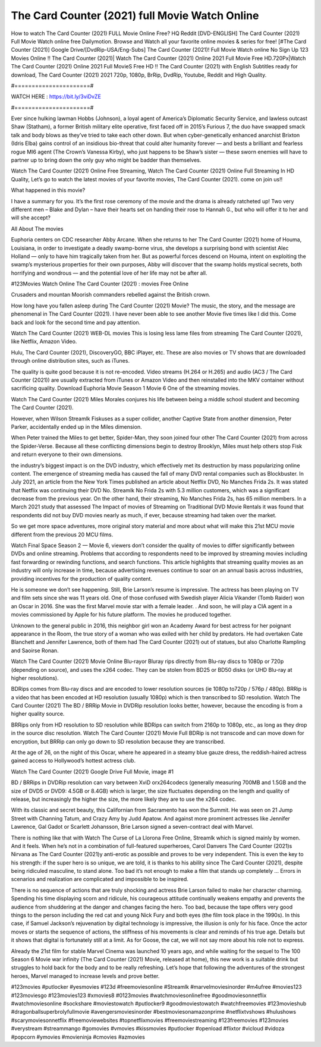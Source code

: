 The Card Counter (2021) full Movie Watch Online
==============================
How to watch The Card Counter (2021) FULL Movie Online Free? HQ Reddit [DVD-ENGLISH] The Card Counter (2021) Full Movie Watch online free Dailymotion. Browse and Watch all your favorite online movies & series for free! [#The Card Counter (2021)] Google Drive/[DvdRip-USA/Eng-Subs] The Card Counter (2021)! Full Movie Watch online No Sign Up 123 Movies Online !! The Card Counter (2021)| Watch The Card Counter (2021) Online 2021 Full Movie Free HD.720Px|Watch The Card Counter (2021) Online 2021 Full MovieS Free HD !! The Card Counter (2021) with English Subtitles ready for download, The Card Counter (2021) 2021 720p, 1080p, BrRip, DvdRip, Youtube, Reddit and High Quality.

#======================#

WATCH HERE : https://bit.ly/3viDvZE

#======================#

Ever since hulking lawman Hobbs (Johnson), a loyal agent of America’s Diplomatic Security Service, and lawless outcast Shaw (Statham), a former British military elite operative, first faced off in 2015’s Furious 7, the duo have swapped smack talk and body blows as they’ve tried to take each other down. But when cyber-genetically enhanced anarchist Brixton (Idris Elba) gains control of an insidious bio-threat that could alter humanity forever — and bests a brilliant and fearless rogue MI6 agent (The Crown’s Vanessa Kirby), who just happens to be Shaw’s sister — these sworn enemies will have to partner up to bring down the only guy who might be badder than themselves.

Watch The Card Counter (2021) Online Free Streaming, Watch The Card Counter (2021) Online Full Streaming In HD Quality, Let’s go to watch the latest movies of your favorite movies, The Card Counter (2021). come on join us!!

What happened in this movie?

I have a summary for you. It’s the first rose ceremony of the movie and the drama is already ratcheted up! Two very different men – Blake and Dylan – have their hearts set on handing their rose to Hannah G., but who will offer it to her and will she accept?

All About The movies

Euphoria centers on CDC researcher Abby Arcane. When she returns to her The Card Counter (2021) home of Houma, Louisiana, in order to investigate a deadly swamp-borne virus, she develops a surprising bond with scientist Alec Holland — only to have him tragically taken from her. But as powerful forces descend on Houma, intent on exploiting the swamp’s mysterious properties for their own purposes, Abby will discover that the swamp holds mystical secrets, both horrifying and wondrous — and the potential love of her life may not be after all.

#123Movies Watch Online The Card Counter (2021) : movies Free Online

Crusaders and mountan Moorish commanders rebelled against the British crown.

How long have you fallen asleep during The Card Counter (2021) Movie? The music, the story, and the message are phenomenal in The Card Counter (2021). I have never been able to see another Movie five times like I did this. Come back and look for the second time and pay attention.

Watch The Card Counter (2021) WEB-DL movies This is losing less lame files from streaming The Card Counter (2021), like Netflix, Amazon Video.

Hulu, The Card Counter (2021), DiscoveryGO, BBC iPlayer, etc. These are also movies or TV shows that are downloaded through online distribution sites, such as iTunes.

The quality is quite good because it is not re-encoded. Video streams (H.264 or H.265) and audio (AC3 / The Card Counter (2021)) are usually extracted from iTunes or Amazon Video and then reinstalled into the MKV container without sacrificing quality. Download Euphoria Movie Season 1 Movie 6 One of the streaming movies.

Watch The Card Counter (2021) Miles Morales conjures his life between being a middle school student and becoming The Card Counter (2021).

However, when Wilson Streamlk Fiskuses as a super collider, another Captive State from another dimension, Peter Parker, accidentally ended up in the Miles dimension.

When Peter trained the Miles to get better, Spider-Man, they soon joined four other The Card Counter (2021) from across the Spider-Verse. Because all these conflicting dimensions begin to destroy Brooklyn, Miles must help others stop Fisk and return everyone to their own dimensions.

the industry’s biggest impact is on the DVD industry, which effectively met its destruction by mass popularizing online content. The emergence of streaming media has caused the fall of many DVD rental companies such as Blockbuster. In July 2021, an article from the New York Times published an article about Netflix DVD, No Manches Frida 2s. It was stated that Netflix was continuing their DVD No. Streamlk No Frida 2s with 5.3 million customers, which was a significant decrease from the previous year. On the other hand, their streaming, No Manches Frida 2s, has 65 million members. In a March 2021 study that assessed The Impact of movies of Streaming on Traditional DVD Movie Rentals it was found that respondents did not buy DVD movies nearly as much, if ever, because streaming had taken over the market.

So we get more space adventures, more original story material and more about what will make this 21st MCU movie different from the previous 20 MCU films.

Watch Final Space Season 2 — Movie 6, viewers don’t consider the quality of movies to differ significantly between DVDs and online streaming. Problems that according to respondents need to be improved by streaming movies including fast forwarding or rewinding functions, and search functions. This article highlights that streaming quality movies as an industry will only increase in time, because advertising revenues continue to soar on an annual basis across industries, providing incentives for the production of quality content.

He is someone we don’t see happening. Still, Brie Larson’s resume is impressive. The actress has been playing on TV and film sets since she was 11 years old. One of those confused with Swedish player Alicia Vikander (Tomb Raider) won an Oscar in 2016. She was the first Marvel movie star with a female leader. . And soon, he will play a CIA agent in a movies commissioned by Apple for his future platform. The movies he produced together.

Unknown to the general public in 2016, this neighbor girl won an Academy Award for best actress for her poignant appearance in the Room, the true story of a woman who was exiled with her child by predators. He had overtaken Cate Blanchett and Jennifer Lawrence, both of them had The Card Counter (2021) out of statues, but also Charlotte Rampling and Saoirse Ronan.

Watch The Card Counter (2021) Movie Online Blu-rayor Bluray rips directly from Blu-ray discs to 1080p or 720p (depending on source), and uses the x264 codec. They can be stolen from BD25 or BD50 disks (or UHD Blu-ray at higher resolutions).

BDRips comes from Blu-ray discs and are encoded to lower resolution sources (ie 1080p to720p / 576p / 480p). BRRip is a video that has been encoded at HD resolution (usually 1080p) which is then transcribed to SD resolution. Watch The Card Counter (2021) The BD / BRRip Movie in DVDRip resolution looks better, however, because the encoding is from a higher quality source.

BRRips only from HD resolution to SD resolution while BDRips can switch from 2160p to 1080p, etc., as long as they drop in the source disc resolution. Watch The Card Counter (2021) Movie Full BDRip is not transcode and can move down for encryption, but BRRip can only go down to SD resolution because they are transcribed.

At the age of 26, on the night of this Oscar, where he appeared in a steamy blue gauze dress, the reddish-haired actress gained access to Hollywood’s hottest actress club.

Watch The Card Counter (2021) Google Drive Full Movie, image #1

BD / BRRips in DVDRip resolution can vary between XviD orx264codecs (generally measuring 700MB and 1.5GB and the size of DVD5 or DVD9: 4.5GB or 8.4GB) which is larger, the size fluctuates depending on the length and quality of release, but increasingly the higher the size, the more likely they are to use the x264 codec.

With its classic and secret beauty, this Californian from Sacramento has won the Summit. He was seen on 21 Jump Street with Channing Tatum, and Crazy Amy by Judd Apatow. And against more prominent actresses like Jennifer Lawrence, Gal Gadot or Scarlett Johansson, Brie Larson signed a seven-contract deal with Marvel.

There is nothing like that with Watch The Curse of La Llorona Free Online, Streamlk which is signed mainly by women. And it feels. When he’s not in a combination of full-featured superheroes, Carol Danvers The Card Counter (2021)s Nirvana as The Card Counter (2021)y anti-erotic as possible and proves to be very independent. This is even the key to his strength: if the super hero is so unique, we are told, it is thanks to his ability since The Card Counter (2021), despite being ridiculed masculine, to stand alone. Too bad it’s not enough to make a film that stands up completely … Errors in scenarios and realization are complicated and impossible to be inspired.

There is no sequence of actions that are truly shocking and actress Brie Larson failed to make her character charming. Spending his time displaying scorn and ridicule, his courageous attitude continually weakens empathy and prevents the audience from shuddering at the danger and changes facing the hero. Too bad, because the tape offers very good things to the person including the red cat and young Nick Fury and both eyes (the film took place in the 1990s). In this case, if Samuel Jackson’s rejuvenation by digital technology is impressive, the illusion is only for his face. Once the actor moves or starts the sequence of actions, the stiffness of his movements is clear and reminds of his true age. Details but it shows that digital is fortunately still at a limit. As for Goose, the cat, we will not say more about his role not to express.

Already the 21st film for stable Marvel Cinema was launched 10 years ago, and while waiting for the sequel to The 100 Season 6 Movie war infinity (The Card Counter (2021) Movie, released at home), this new work is a suitable drink but struggles to hold back for the body and to be really refreshing. Let’s hope that following the adventures of the strongest heroes, Marvel managed to increase levels and prove better.

#123movies #putlocker #yesmovies #123d #freemoviesonline #Streamlk #marvelmoviesinorder #m4ufree #movies123 #123moviesgo #123movies123 #xmovies8 #0123movies #watchmoviesonlinefree #goodmoviesonnetflix #watchmoviesonline #sockshare #moviestowatch #putlocker9 #goodmoviestowatch #watchfreemovies #123movieshub #dragonballsuperbrolyfullmovie #avengersmoviesinorder #bestmoviesonamazonprime #netflixtvshows #hulushows #scarymoviesonnetflix #freemoviewebsites #topnetflixmovies #freemoviestreaming #123freemovies #123movies #verystream #streammango #gomovies #vmovies #kissmovies #putlocker #openload #flixtor #vicloud #vidoza #popcorn #ymovies #movieninja #cmovies #azmovies​